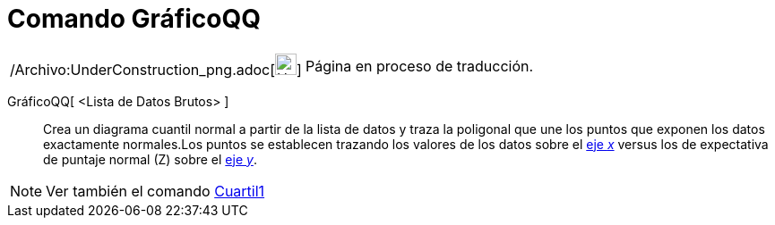= Comando GráficoQQ
:page-en: commands/NormalQuantilePlot_Command
ifdef::env-github[:imagesdir: /es/modules/ROOT/assets/images]

[width="100%",cols="50%,50%",]
|===
a|
/Archivo:UnderConstruction_png.adoc[image:24px-UnderConstruction.png[UnderConstruction.png,width=24,height=24]]

|Página en proceso de traducción.
|===

GráficoQQ[ <Lista de Datos Brutos> ]::
  Crea un diagrama cuantil normal a partir de la lista de datos y traza la poligonal que une los puntos que exponen los
  datos exactamente normales.Los puntos se establecen trazando los valores de los datos sobre el
  xref:/Líneas_y_Ejes.adoc[eje _x_] versus los de expectativa de puntaje normal (Z) sobre el
  xref:/Líneas_y_Ejes.adoc[eje _y_].

[NOTE]
====

Ver también el comando xref:/commands/Cuartil1.adoc[Cuartil1]
====

